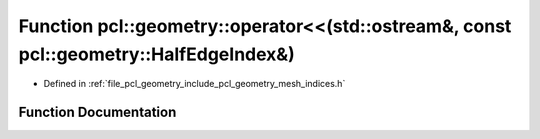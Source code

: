 .. _exhale_function_mesh__indices_8h_1a346bb3a584686948396e96b45d03154f:

Function pcl::geometry::operator<<(std::ostream&, const pcl::geometry::HalfEdgeIndex&)
======================================================================================

- Defined in :ref:`file_pcl_geometry_include_pcl_geometry_mesh_indices.h`


Function Documentation
----------------------


.. doxygenfunction:: pcl::geometry::operator<<(std::ostream&, const pcl::geometry::HalfEdgeIndex&)
